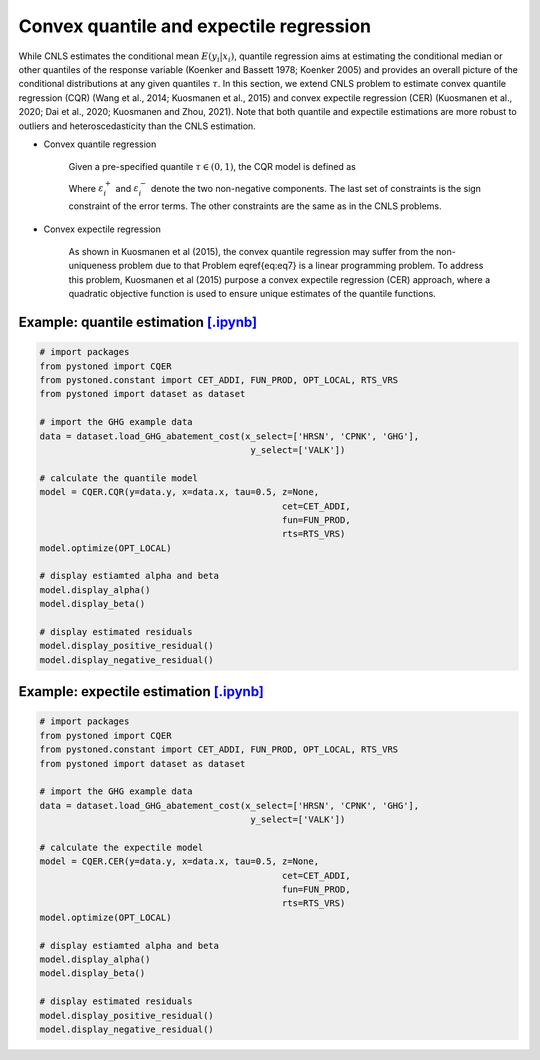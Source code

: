 =============================================
Convex quantile and expectile regression
=============================================

While CNLS estimates the conditional mean :math:`E(y_i |x_i)`, quantile regression aims at 
estimating the conditional median or other quantiles of the response variable
(Koenker and Bassett 1978; Koenker 2005) 
and provides an overall picture of the conditional distributions at any given quantiles :math:`\tau`. 
In this section, we extend CNLS problem to estimate convex quantile regression (CQR)
(Wang et al., 2014; Kuosmanen et al., 2015) 
and convex expectile regression (CER) (Kuosmanen et al., 2020; Dai et al., 2020; Kuosmanen and Zhou, 2021). 
Note that both quantile and expectile estimations are more robust to outliers and heteroscedasticity
than the CNLS estimation.

- Convex quantile regression

    Given a pre-specified quantile :math:`\tau \in (0, 1)`, the CQR model is defined as 

    .. math::
        :nowrap:
    
        \begin{alignat*}{2}
        \underset{\alpha,\boldsymbol{\beta},{{\varepsilon}^{\text{+}}},{{\varepsilon}^{-}}}{\mathop{\min }}&\,
         \tau \sum\limits_{i=1}^{n}{\varepsilon _{i}^{+}}+(1-\tau )\sum\limits_{i=1}^{n}{\varepsilon _{i}^{-}}  &{}&  \\ 
        \textit{s.t.}\quad 
        & y_i=\alpha_i+ \boldsymbol{\beta}_i^{'}x_i+\varepsilon _i^{+} - \varepsilon _i^{-} &{}& \forall i \notag \\
        & \alpha_i+\boldsymbol{\beta}_i^{'}x_i \le \alpha_h+\boldsymbol{\beta}_h^{'}x_i  &{}& \forall i,h  \notag \\
        & \boldsymbol{\beta}_i\ge 0 &{}& \forall i \notag  \\
        & \varepsilon _i^{+}\ge 0,\ \varepsilon_i^{-} \ge 0 &{}& \forall i \notag 
        \end{alignat*}

    Where :math:`\varepsilon^{+}_i` and :math:`\varepsilon^{-}_i` denote the two non-negative components. 
    The last set of constraints is the sign constraint of the error terms. The other constraints are the same as in the CNLS problems.


- Convex expectile regression

    As shown in Kuosmanen et al (2015), the convex quantile regression may suffer from the non-uniqueness problem due to that 
    Problem \eqref{eq:eq7} is a linear programming problem. To address this problem, Kuosmanen et al (2015) purpose a convex expectile regression
    (CER) approach, where a quadratic objective function is used to ensure unique estimates of the quantile functions. 

.. math::
    :nowrap:

    \begin{alignat*}{2}
    \underset{\alpha,\boldsymbol{\beta},{{\varepsilon}^{\text{+}}},{\varepsilon}^{-}}{\mathop{\min}}&\,
    \tilde{\tau} \sum\limits_{i=1}^n(\varepsilon _i^{+})^2+(1-\tilde{\tau} )\sum\limits_{i=1}^n(\varepsilon_i^{-})^2   &{}&  \\ 
    \textit{s.t.}\quad 
    & y_i=\alpha_i+ \boldsymbol{\beta}_i^{'}x_i+\varepsilon _i^{+}-\varepsilon _i^{-}  &{}&  \forall i \notag  \\
    & \alpha_i+\boldsymbol{\beta}_i^{'}x_i \le \alpha_h+\boldsymbol{\beta}_h^{'}x_i  &{}& \forall i,h \notag  \\
    & \boldsymbol{\beta}_i\ge 0  &{}&  \forall i  \notag  \\
    & \varepsilon _i^{+}\ge 0,\ \varepsilon_i^{-} \ge 0  &{}& \forall i \notag 
    \end{alignat*}


Example: quantile estimation `[.ipynb] <https://colab.research.google.com/github/ds2010/pyStoNED/blob/master/notebooks/CQR.ipynb>`_
-----------------------------------------------------------------------------------------------------------------------------------------

.. code:: python

    # import packages
    from pystoned import CQER
    from pystoned.constant import CET_ADDI, FUN_PROD, OPT_LOCAL, RTS_VRS
    from pystoned import dataset as dataset

    # import the GHG example data
    data = dataset.load_GHG_abatement_cost(x_select=['HRSN', 'CPNK', 'GHG'],
                                            y_select=['VALK'])

    # calculate the quantile model
    model = CQER.CQR(y=data.y, x=data.x, tau=0.5, z=None, 
                                                  cet=CET_ADDI, 
                                                  fun=FUN_PROD, 
                                                  rts=RTS_VRS)
    model.optimize(OPT_LOCAL)

    # display estiamted alpha and beta
    model.display_alpha()
    model.display_beta() 

    # display estimated residuals
    model.display_positive_residual()
    model.display_negative_residual()


Example: expectile estimation `[.ipynb] <https://colab.research.google.com/github/ds2010/pyStoNED/blob/master/notebooks/CER.ipynb>`_
----------------------------------------------------------------------------------------------------------------------------------------
    
.. code:: python
    
    # import packages
    from pystoned import CQER
    from pystoned.constant import CET_ADDI, FUN_PROD, OPT_LOCAL, RTS_VRS
    from pystoned import dataset as dataset

    # import the GHG example data
    data = dataset.load_GHG_abatement_cost(x_select=['HRSN', 'CPNK', 'GHG'],
                                            y_select=['VALK'])

    # calculate the expectile model
    model = CQER.CER(y=data.y, x=data.x, tau=0.5, z=None, 
                                                  cet=CET_ADDI, 
                                                  fun=FUN_PROD, 
                                                  rts=RTS_VRS)
    model.optimize(OPT_LOCAL)

    # display estiamted alpha and beta
    model.display_alpha()
    model.display_beta() 

    # display estimated residuals
    model.display_positive_residual()
    model.display_negative_residual() 
